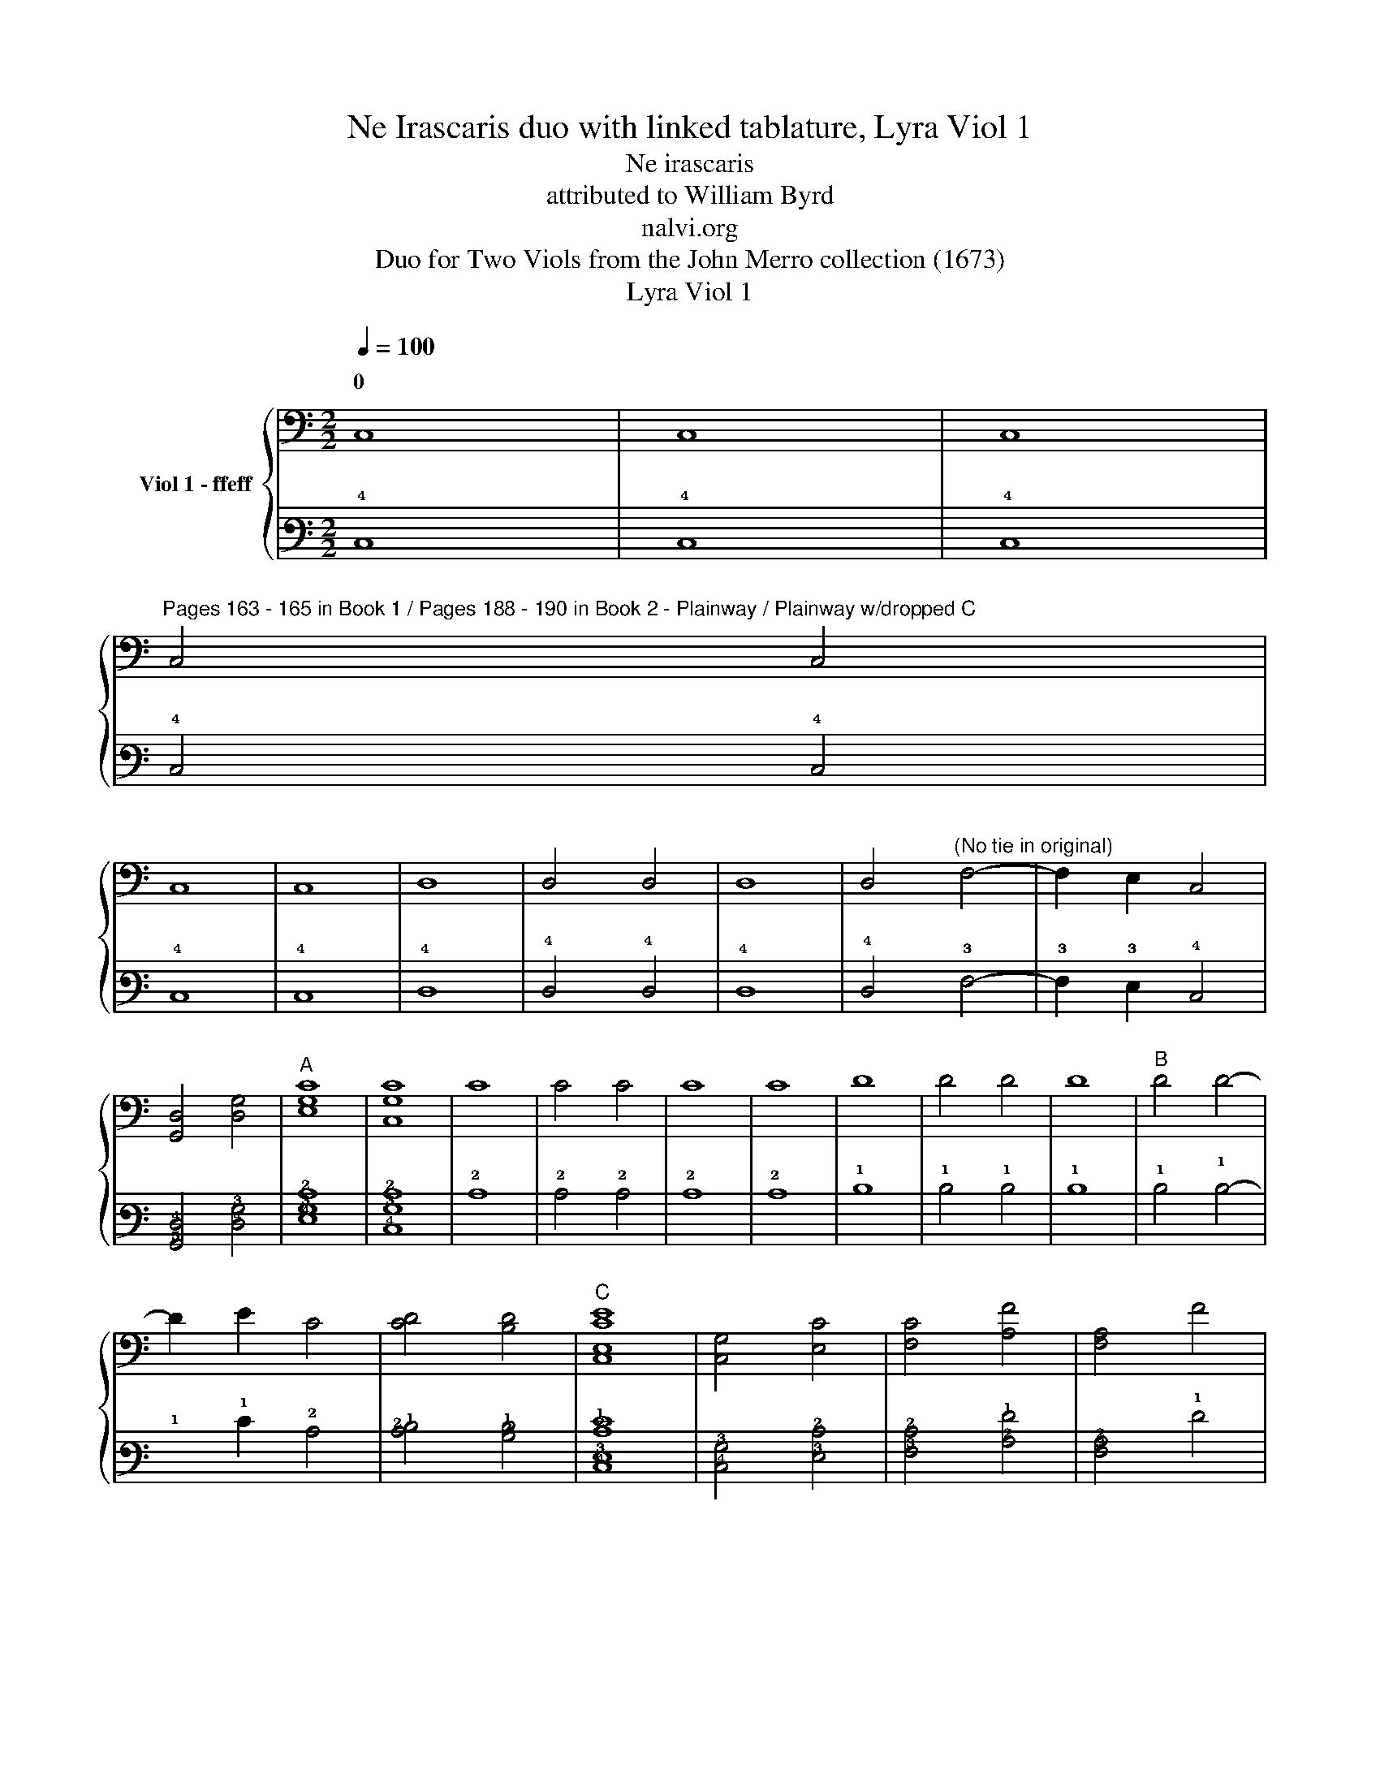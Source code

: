 X:1
T:Ne Irascaris duo with linked tablature, Lyra Viol 1
T:Ne irascaris
T:attributed to William Byrd
T:nalvi.org
T:Duo for Two Viols from the John Merro collection (1673)
T:Lyra Viol 1
%%score { ( 1 3 ) | ( 2 4 ) }
L:1/8
Q:1/4=100
M:2/2
K:C
V:1 bass nm="Viol 1 - ffeff"
V:3 bass 
V:2 tab stafflines=6 strings=D2,G2,C3,E3,A3,D4 nostems 
V:4 tab stafflines=6 strings=D2,G2,C3,E3,A3,D4 nostems 
V:1
 C,8 | C,8 | C,8 | %3
w: 0|||
"^Pages 163 - 165 in Book 1 / Pages 188 - 190 in Book 2 - Plainway / Plainway w/dropped C" C,4 C,4 | %4
w: |
 C,8 | C,8 | D,8 | D,4 D,4 | D,8 | D,4"^(No tie in original)" F,4- | F,2 E,2 C,4 | %11
w: |||||||
 [G,,D,]4 [D,G,]4 |"^A" [E,G,C]8 | [C,G,C]8 | C8 | C4 C4 | C8 | C8 | D8 | D4 D4 | D8 |"^B" D4 D4- | %22
w: |||||||||||
 D2 E2 C4 | [CD]4 [B,D]4 |"^C" [C,E,CE]8 | [C,G,]4 [E,C]4 | [F,C]4 [A,F]4 | [F,A,]4 F4 | %28
w: ||||||
 [A,F]2 G,2 [G,_B,D]4 | [G,A,D]4 [^F,A,D]4 |"^D" [G,B,D]4 D,2 E,2 | %31
w: |||
 F,2 G,2"^(No slurs in oriinal)" C2 x2 | D2 x2 [CE]4 | [CF]4 [B,F]4 |"^E" [CE]4 G,4 | %35
w: ||||
 [C,G,]4 [CE]4 | [C,G,]4 [CE]4 | [A,F]2 C2 [B,F]2 A,2 | [B,D]4 G,4 | [G,B,D]4 E4 | %40
w: |||||
 [A,E]2 D2 C2 B,2 | [A,C]4 A,4 | [E,B,]4 [^G,B,]4 | [E,B,]8 |"^F" A,4 [CE]4 | A,4 C4 | %46
w: ||||||
 [A,F]4 C2 E2 | [B,D]4 [A,C]4 | [CD]2 B,A, [B,D]2 G,2 |"^G" [CE]4 E,4 | [G,,D,]4 [A,,C,]4 | %51
w: |||||
 [F,A,]6 E,2 |"^(   )" [D,F,]4"^(   )" [A,,C,]4 | B,,4 E,4 | [G,,D,]4 [G,B,]4 | %55
w: ||||
"^(    )""^(   )""^H""^*" [A,,C,E,A,]4 G,4 | [E,C]4 E2 B,2 | [A,D]4 [E,C]4 | [D,F,A,F]4 C,2 E2 | %59
w: ||||
 [F,CD]2 B,2 [A,C]2 E,2 | [G,,D,G,B,]4 [E,C]4 | [G,C]4 [G,B,]4 | [C,G,C]8 |"^I" G8 | G8 | [CE]8 | %66
w: |||||||
 C8 | G,4 G4 | G8 | [_B,D]8 | [_B,D]4 A,2 G,2 | [^F,A,D]2 G,2 [A,D]2 E2 | [A,F]2 D2 [A,F]4 | %73
w: |||||||
 [A,F]4 E4 | [F,A,E]4 D2 [B,D]2 | [CE]2 A,2 [CE]4 |"^J" [E,C]4 _B,4 | A,4 A,4 | [C,G,]4 C4 | %79
w: ||||||
"^K" A8 | [A,A]8 | [D^F]4 D,2 E,2 | [^F,A,D]2 G,2 A,2 F,2 | [G,B,]4 G4 | G4 [DF]4 | E2 C2 [CE]4 | %86
w: |||||||
 [G,B,D]4 [G,B,D]4 |"^L" [C,G,C]4 [F,C]4 | [E,C]4 B,2 G,2 | [D,G,]4 [D,^F,]2 A,2 | G,6 A,2 | %91
w: |||||
 [E,B,]2 D,2 A,2 D,2 | D,4 [^C,G,]4 | [D,G,]4 [D,F,A,D]4 | [E,D]2 C2 [E,C]4 | [G,,D,G,C]4 [G,B,]4 | %96
w: |||||
"^M\n" [C,G,C]4 E,4 | [G,C]2 F,2 [C,G,]4 | A,4 [A,C]4 | G,2 D2 [CE]4 | [A,F]4 [DF]4 | D4 D4 | %102
w: |||* 0 *|||
"^N" [G,B,D]4 G,2 A,2 | [B,G]2 G,2 D4 | G2 C2 [CG]4 | [CF]4 [B,F]4 |"^O" [CE]4 G,,4- | %107
w: |||||
 G,,2 F,,2 G,,4 | A,,4 C,4- | C,2 D,2 E,4 | [C,G,]4 [G,,D,]2 C,2 |"^P" [G,,D,]2 A,,2 B,,2 C,2 | %112
w: |||||
 D,2 E,2 F,2 G,2 | [F,A,]6 E,2 | D,2 C,2 [C,G,]4 | [C,F,]4 B,,4 |"^Q" [C,E,]4 [C,E,C]4- | %117
w: |||||
 [C,E,C]2 D2 [CE]4 | G4 [CG]4 | [CD]4- [CD]3 B,/A,/ |"^R" [B,D]4 G,4 | [E,G,]4 [A,E]2 B,2 | %122
w: |||||
 [CE]2 F2 [B,G]4 | [A,A]2 G,2 A,2 B,2 | C2 A2 [CG]4 | [F,A,F]4 [B,D]4 |"^S" [E,CG]4 G,2 F2 | %127
w: |||||
 E2 A,2 [G,B,D]2 E2 | [A,F]4 [CE]2 A,2 | [CE]4 [G,B,]4 |"^T" [F,A,]4 C4 | %131
w: ||||
 E,2"^(No slur in original)" (D2 E2) G,2 | G2 A,2 [B,D]4 | [A,F]4 [C,E,CE]4 |"^U" C,2 D,2 [E,C]4 | %135
w: ||||
 [G,B,]4 D,4 | [F,A,]4 [C,E,CE]2 D,2 | E,2 F2 G4 | A2 F,2 [A,A]4- | [A,A]2 B,2 [CG]4 | %140
w: |||4 2 *||
 [DG]4 [D^F]4 |"^V" [DG]4 [CE]4 | [B,G]4 G,2 A,2 | B,2 G,2 D4 | G,2 C2 G4 | C2 F2 [G,B,D]4 | %146
w: ||||||
 !fermata![C,G,CE]8 |] %147
w: |
V:2
 !4!C,8 | !4!C,8 | !4!C,8 | !4!C,4 !4!C,4 | !4!C,8 | !4!C,8 | !4!D,8 | !4!D,4 !4!D,4 | !4!D,8 | %9
 !4!D,4 !3!F,4- | !3!F,2 !3!E,2 !4!C,4 | [!5!G,,!4!D,]4 [!4!D,!3!G,]4 | [!4!E,!3!G,!2!C]8 | %13
 [!4!C,!3!G,!2!C]8 | !2!C8 | !2!C4 !2!C4 | !2!C8 | !2!C8 | !1!D8 | !1!D4 !1!D4 | !1!D8 | %21
 !1!D4 !1!D4- | !1!x2 !1!E2 !2!C4 | [!2!C!1!D]4 [!2!B,!1!D]4 | [!4!C,!3!E,!2!C!1!E]8 | %25
 [!4!C,!3!G,]4 [!3!E,!2!C]4 | [!3!F,!2!C]4 [!2!A,!1!F]4 | [!3!F,!2!A,]4 !1!F4 | %28
 [!2!A,!1!F]2 !3!G,2 [!3!G,!2!_B,!1!D]4 | [!3!G,!2!A,!1!D]4 [!3!^F,!2!A,!1!D]4 | %30
 [!3!G,!2!B,!1!D]4 !4!D,2 !3!E,2 | !3!F,2 !3!G,2 !2!C2 x2 | !1!D2 x2 [!2!C!1!E]4 | %33
 [!2!C!1!F]4 [!2!B,!1!F]4 | [!2!C!1!E]4 !3!G,4 | [!4!C,!3!G,]4 [!2!C!1!E]4 | %36
 [!4!C,!3!G,]4 [!2!C!1!E]4 | [!2!A,!1!F]2 !2!C2 [!2!B,!1!F]2 !2!A,2 | [!2!B,!1!D]4 !3!G,4 | %39
 [!3!G,!2!B,!1!D]4 !1!E4 | [!2!A,!1!E]2 !1!D2 !2!C2 !2!B,2 | [!3!A,!2!C]4 !2!A,4 | %42
 [!3!E,!2!B,]4 [!3!^G,!2!B,]4 | [!3!E,!2!B,]8 | !2!A,4 [!2!C!1!E]4 | !2!A,4 !2!C4 | %46
 [!2!A,!1!F]4 !2!C2 !1!E2 | [!2!B,!1!D]4 [!3!A,!2!C]4 | %48
 [!2!C!1!D]2 !2!B, !2!A, [!2!B,!1!D]2 !3!G,2 | [!2!C!1!E]4 !3!E,4 | [!5!G,,!4!D,]4 [!5!A,,!4!C,]4 | %51
 [!3!F,!2!A,]6 !3!E,2 | [!4!D,!3!F,]4 [!5!A,,!4!C,]4 | !5!B,,4 !3!E,4 | %54
 [!5!G,,!4!D,]4 [!3!G,!2!B,]4 |"^(""^(  )""^(""^(""^(  )" [!5!A,,!4!C,!3!E,!2!A,]4 !3!G,4 | %56
 [!3!E,!2!C]4 !1!E2 !2!B,2 | [!2!A,!1!D]4 [!3!E,!2!C]4 | [!4!D,!3!F,!2!A,!1!F]4 !4!C,2 !1!E2 | %59
 [!3!F,!2!C!1!D]2 !2!B,2 [!3!A,!2!C]2 !3!E,2 | [!5!G,,!4!D,!3!G,!2!B,]4 [!3!E,!2!C]4 | %61
 [!3!G,!2!C]4 [!3!G,!2!B,]4 | [!4!C,!3!G,!2!C]8 | !1!G8 | !1!G8 | [!2!C!1!E]8 | !2!C8 | %67
 !3!G,4 !1!G4 | !1!G8 | [!2!_B,!1!D]8 | [!2!_B,!1!D]4 !2!A,2 !3!G,2 | %71
"_* (Notes in parentheses not in original)" [!3!^F,!2!A,!1!D]2 !3!G,2 [!2!A,!1!D]2 !1!E2 | %72
 [!2!A,!1!F]2 !1!D2 [!2!A,!1!F]4 | [!2!A,!1!F]4 !1!E4 | [!3!F,!2!A,!1!E]4 !1!D2 [!2!B,!1!D]2 | %75
 [!2!C!1!E]2 !2!A,2 [!2!C!1!E]4 | [!3!E,!2!C]4 !2!_B,4 | !2!A,4 !2!A,4 | [!4!C,!3!G,]4 !2!C4 | %79
 !1!A8 | [!2!A,!1!A]8 | [!2!D!1!^F]4 !4!D,2 !3!E,2 | [!3!^F,!2!A,!1!D]2 !3!G,2 !2!A,2 !3!F,2 | %83
 [!3!G,!2!B,]4 !1!G4 | !1!G4 [!2!D!1!F]4 | !1!E2 !2!C2 [!2!C!1!E]4 | %86
 [!3!G,!2!B,!1!D]4 [!3!G,!2!B,!1!D]4 | [!4!C,!3!G,!2!C]4 [!3!F,!2!C]4 | %88
 [!3!E,!2!C]4 !2!B,2 !3!G,2 | [!4!D,!3!G,]4 [!4!D,!3!^F,]2 !2!A,2 | !3!G,6 !2!A,2 | %91
 [!3!E,!2!B,]2 !4!D,2 !2!A,2 !4!D,2 | !4!D,4 [!4!^C,!3!G,]4 | %93
 [!4!D,!3!G,]4 [!4!D,!3!F,!2!A,!1!D]4 | [!3!E,!2!D]2 !2!C2 [!3!E,!2!C]4 | %95
 [!5!G,,!4!D,!3!G,!2!C]4 [!3!G,!2!B,]4 | [!4!C,!3!G,!2!C]4 !3!E,4 | %97
 [!3!G,!2!C]2 !3!F,2 [!4!C,!3!G,]4 | !2!A,4 [!3!A,!2!C]4 | !3!G,2 !1!D2 [!2!C!1!E]4 | %100
 [!2!A,!1!F]4 [!2!D!1!F]4 | !1!D4 !1!D4 | [!3!G,!2!B,!1!D]4 !3!G,2 !2!A,2 | %103
 [!2!B,!1!G]2 !3!G,2 !1!D4 | !1!G2 !2!C2 [!2!C!1!G]4 | [!2!C!1!F]4 [!2!B,!1!F]4 | %106
 [!2!C!1!E]4 !5!G,,4- | !5!G,,2 !6!F,,2 !5!G,,4 | !5!A,,4 !4!C,4- | !4!C,2 !4!D,2 !3!E,4 | %110
 [!4!C,!3!G,]4 [!5!G,,!4!D,]2 !4!C,2 | [!5!G,,!4!D,]2 !5!A,,2 !5!B,,2 !4!C,2 | %112
 !4!D,2 !3!E,2 !3!F,2 !3!G,2 | [!3!F,!2!A,]6 !3!E,2 | !4!D,2 !4!C,2 [!4!C,!3!G,]4 | %115
 [!4!C,!3!F,]4 !5!B,,4 | [!4!C,!3!E,]4 [!4!C,!3!E,!2!C]4- | !4!x2 !1!D2 [!2!C!1!E]4 | %118
 !1!G4 [!2!C!1!G]4 | [!2!C!1!D]4- [!2!C!1!D]3 !2!B,/ !2!A,/ | [!2!B,!1!D]4 !3!G,4 | %121
 [!4!E,!3!G,]4 [!2!A,!1!E]2 !2!B,2 | [!2!C!1!E]2 !1!F2 [!2!B,!1!G]4 | %123
 [!2!A,!1!A]2 !3!G,2 !2!A,2 !2!B,2 | !2!C2 !1!A2 [!2!C!1!G]4 | [!3!F,!2!A,!1!F]4 [!2!B,!1!D]4 | %126
 [!3!E,!2!C!1!G]4 !3!G,2 !1!F2 | !1!E2 !2!A,2 [!3!G,!2!B,!1!D]2 !1!E2 | %128
 [!2!A,!1!F]4 [!2!C!1!E]2 !2!A,2 | [!2!C!1!E]4 [!3!G,!2!B,]4 | [!3!F,!2!A,]4 !2!C4 | %131
 !3!E,2 (!1!D2 !1!E2) !3!G,2 | !1!G2 !2!A,2 [!2!B,!1!D]4 | [!2!A,!1!F]4 [!4!C,!3!E,!2!C!1!E]4 | %134
 !4!C,2 !4!D,2 [!3!E,!2!C]4 | [!3!G,!2!B,]4 !4!D,4 | [!3!F,!2!A,]4 [!4!C,!3!E,!2!C!1!E]2 !4!D,2 | %137
 !3!E,2 !1!F2 !1!G4 | !1!A2 !3!F,2 [!2!A,!1!A]4- | [!2!A,!1!A]2 !2!B,2 [!2!C!1!G]4 | %140
 [!2!D!1!G]4 [!2!D!1!^F]4 | [!2!D!1!G]4 [!2!C!1!E]4 | [!2!B,!1!G]4 !3!G,2 !2!A,2 | %143
 !2!B,2 !3!G,2 !1!D4 | !3!G,2 !2!C2 !1!G4 | !2!C2 !1!F2 [!3!G,!2!B,!1!D]4 | %146
 !fermata![!4!C,!3!G,!2!C!1!E]8 |] %147
V:3
 x8 | x8 | x8 | x8 | x8 | x8 | x8 | x8 | x8 | x8 | x8 | x8 | x8 | x8 | x8 | x8 | x8 | x8 | x8 | %19
w: |||||||||||||||||||
 x8 | x8 | x8 | x8 | x8 | x8 | x8 | x8 | x8 | x8 | x8 | x8 | x4 (A,2 G,2) | (A,2 B,2) x4 | x8 | %34
w: |||||||||||||0 *||
 x8 | x8 | x8 | x8 | x8 | x8 | x8 | x4 A,4 | x8 | x8 | A,4 x4 | x8 | x8 | x8 | x8 | x8 | x8 | x8 | %52
w: ||||||||||||||||||
 x8 | x8 | x8 | x8 | x8 | x8 | x8 | x8 | x8 | x8 | x8 | x8 | x8 | x8 | x8 | x8 | x8 | x8 | x8 | %71
w: |||||||||||||||||||
 x8 | x8 | x8 | x8 | x8 | x8 | A,4 A,4 | x8 | x8 | x8 | x8 | x8 | x8 | x8 | x8 | x8 | x8 | x8 | %89
w: ||||||||||||||||||
 x8 | x8 | x8 | x8 | x8 | x8 | x8 | x8 | x8 | A,4 x4 | x8 | x8 | D4 A,4 | x8 | x8 | x8 | x8 | x8 | %107
w: ||||||||||||||||||
 x8 | x8 | x8 | x8 | x8 | x8 | x8 | x8 | x8 | x8 | x8 | x8 | x8 | x8 | x8 | x8 | x8 | x8 | x8 | %126
w: |||||||||||||||||||
 x8 | x8 | x8 | x8 | x8 | x8 | x8 | x8 | x8 | x8 | x8 | x8 | x8 | x8 | x8 | x8 | x8 | x4 D4 | x8 | %145
w: |||||||||||||||||||
 x8 | x8 |] %147
w: ||
V:4
 x8 | x8 | x8 | x8 | x8 | x8 | x8 | x8 | x8 | x8 | x8 | x8 | x8 | x8 | x8 | x8 | x8 | x8 | x8 | %19
 x8 | x8 | x8 | x8 | x8 | x8 | x8 | x8 | x8 | x8 | x8 | x8 | x4 (!3!A,2 !3!G,2) | %32
 (!2!A,2 !2!B,2) x4 | x8 | x8 | x8 | x8 | x8 | x8 | x8 | x8 | x4 !3!A,4 | x8 | x8 | !3!A,4 x4 | %45
 x8 | x8 | x8 | x8 | x8 | x8 | x8 | x8 | x8 | x8 | x8 | x8 | x8 | x8 | x8 | x8 | x8 | x8 | x8 | %64
 x8 | x8 | x8 | x8 | x8 | x8 | x8 | x8 | x8 | x8 | x8 | x8 | x8 | !3!A,4 !3!A,4 | x8 | x8 | x8 | %81
 x8 | x8 | x8 | x8 | x8 | x8 | x8 | x8 | x8 | x8 | x8 | x8 | x8 | x8 | x8 | x8 | x8 | !3!A,4 x4 | %99
 x8 | x8 | !2!D4 !2!A,4 | x8 | x8 | x8 | x8 | x8 | x8 | x8 | x8 | x8 | x8 | x8 | x8 | x8 | x8 | %116
 x8 | x8 | x8 | x8 | x8 | x8 | x8 | x8 | x8 | x8 | x8 | x8 | x8 | x8 | x8 | x8 | x8 | x8 | x8 | %135
 x8 | x8 | x8 | x8 | x8 | x8 | x8 | x8 | x4 !2!D4 | x8 | x8 | x8 |] %147

